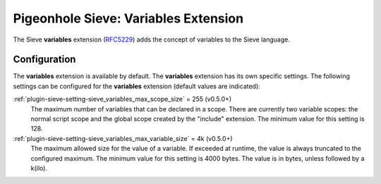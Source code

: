 .. _pigeonhole_extension_variables:

=====================================
Pigeonhole Sieve: Variables Extension
=====================================

The Sieve **variables** extension
(`RFC5229 <http://tools.ietf.org/html/rfc5229/>`__) adds the concept of
variables to the Sieve language.

Configuration
=============

The **variables** extension is available by default. The **variables**
extension has its own specific settings. The following settings can be
configured for the **variables** extension (default values are
indicated):

:ref:`plugin-sieve-setting-sieve_variables_max_scope_size` = 255 (v0.5.0+)
   The maximum number of variables that can be declared in a scope.
   There are currently two variable scopes: the normal script scope and
   the global scope created by the "include" extension. The minimum
   value for this setting is 128.

:ref:`plugin-sieve-setting-sieve_variables_max_variable_size` = 4k (v0.5.0+)
   The maximum allowed size for the value of a variable. If exceeded at
   runtime, the value is always truncated to the configured maximum. The
   minimum value for this setting is 4000 bytes. The value is in bytes,
   unless followed by a k(ilo).

